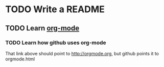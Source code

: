 * TODO Write a README
** TODO Learn [[http://orgmode.org][org-mode]]
*** TODO Learn how github uses org-mode
That link above should point to http://orgmode.org, but github points it to orgmode.html
